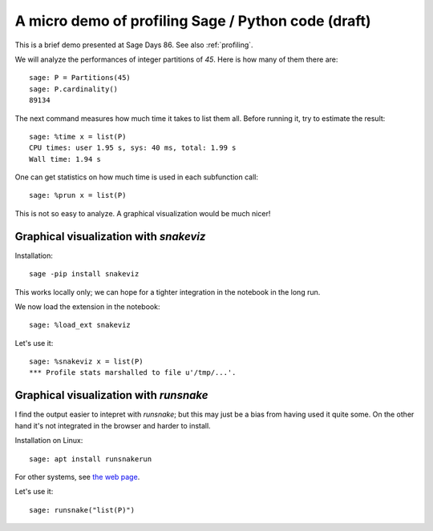 .. nodoctest
.. _demo-profiling:

A micro demo of profiling Sage / Python code (draft)
====================================================

.. MODULEAUTHOR:: Nicolas M. Thiéry <nthiery@users.sf.net>

.. linkall

This is a brief demo presented at Sage Days 86. See also
:ref:`profiling`.

We will analyze the performances of integer partitions of `45`. Here
is how many of them there are::

    sage: P = Partitions(45)
    sage: P.cardinality()
    89134

The next command measures how much time it takes to list them all.
Before running it, try to estimate the result::

    sage: %time x = list(P)
    CPU times: user 1.95 s, sys: 40 ms, total: 1.99 s
    Wall time: 1.94 s

One can get statistics on how much time is used in each subfunction
call::

   sage: %prun x = list(P)

This is not so easy to analyze. A graphical visualization would be
much nicer!

Graphical visualization with `snakeviz`
---------------------------------------

Installation::

    sage -pip install snakeviz

This works locally only; we can hope for a tighter integration in the
notebook in the long run.

We now load the extension in the notebook::

    sage: %load_ext snakeviz

Let's use it::

    sage: %snakeviz x = list(P)
    *** Profile stats marshalled to file u'/tmp/...'.


Graphical visualization with `runsnake`
---------------------------------------

I find the output easier to intepret with `runsnake`; but this may
just be a bias from having used it quite some. On the other hand it's
not integrated in the browser and harder to install.

Installation on Linux::

    sage: apt install runsnakerun

For other systems, see `the web page <http://www.vrplumber.com/programming/runsnakerun/>`_.

Let's use it::

    sage: runsnake("list(P)")

.. TODO::

    Add a demo of using the Python debugger to trace through the code.
